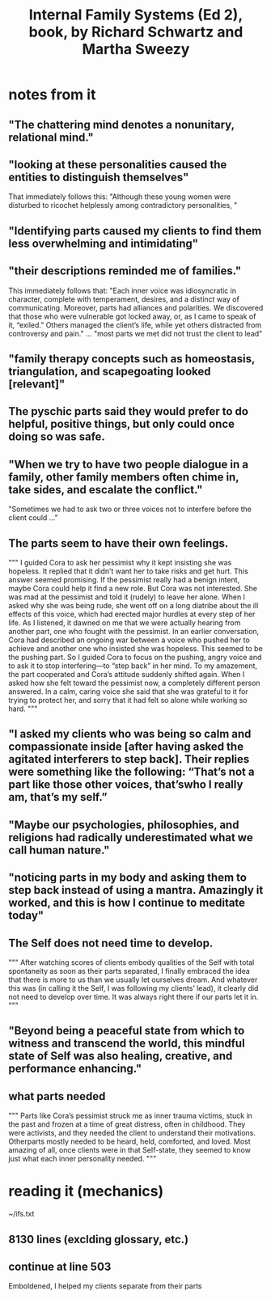 :PROPERTIES:
:ID:       650e028b-8662-472f-a81a-437592442862
:END:
#+title: Internal Family Systems (Ed 2), book, by Richard Schwartz and Martha Sweezy
* notes from it
** "The chattering mind denotes a nonunitary, relational mind."
** "looking at these personalities caused the entities to distinguish themselves"
   That immediately follows this:
   "Although these young women were disturbed to ricochet helplessly among contradictory personalities, "
** "Identifying parts caused my clients to find them less overwhelming and intimidating"
** "their descriptions reminded me of families."
   This immediately follows that:
   "Each inner voice was idiosyncratic in character, complete with temperament, desires, and a distinct way of communicating. Moreover, parts had alliances and polarities. We discovered that those who were vulnerable got locked away, or, as I came to speak of it, “exiled.” Others managed the client’s life, while yet others distracted from controversy and pain."
   ...
   "most parts we met did not trust the client to lead"
** "family therapy concepts such as homeostasis, triangulation, and scapegoating looked [relevant]"
** The pyschic parts said they would prefer to do helpful, positive things, but only could once doing so was safe.
** "When we try to have two people dialogue in a family, other family members often chime in, take sides, and escalate the conflict."
   "Sometimes we had to ask two or three voices not to interfere before the client could ..."
** The parts seem to have their own feelings.
   """
   I guided Cora to ask her pessimist why it kept insisting she was hopeless. It replied that it didn’t
   want her to take risks and get hurt. This answer seemed promising. If the pessimist really had a
   benign intent, maybe Cora could help it find a new role. But Cora was not interested. She was
   mad at the pessimist and told it (rudely) to leave her alone. When I asked why she was being
   rude, she went off on a long diatribe about the ill effects of this voice, which had erected major
   hurdles at every step of her life. As I listened, it dawned on me that we were actually hearing
   from another part, one who fought with the pessimist. In an earlier conversation, Cora had
   described an ongoing war between a voice who pushed her to achieve and another one who
   insisted she was hopeless. This seemed to be the pushing part.
   So I guided Cora to focus on the pushing, angry voice and to ask it to stop interfering—to “step
   back” in her mind. To my amazement, the part cooperated and Cora’s attitude suddenly shifted
   again. When I asked how she felt toward the pessimist now, a completely different person
   answered. In a calm, caring voice she said that she was grateful to it for trying to protect her, and
   sorry that it had felt so alone while working so hard.
   """
** "I asked my clients who was being so calm and compassionate inside [after having asked the agitated interferers to step back]. Their replies were something like the following: “That’s not a part like those other voices, that’swho I really am, that’s my self.”
** "Maybe our psychologies, philosophies, and religions had radically underestimated what we call human nature."
** "noticing parts in my body and asking them to step back instead of using a mantra. Amazingly it worked, and this is how I continue to meditate today"
** The Self does not need time to develop.
   """
   After watching scores of clients embody qualities of the Self with total spontaneity as
   soon as their parts separated, I finally embraced the idea that there is more to us than we usually
   let ourselves dream. And whatever this was (in calling it the Self, I was following my clients’ lead),
   it clearly did not need to develop over time. It was always right there if our parts let it in.
   """
** "Beyond being a peaceful state from which to witness and transcend the world, this mindful state of Self was also healing, creative, and performance enhancing."
** what parts needed
   """
   Parts like Cora’s pessimist struck
   me as inner trauma victims, stuck in the past and frozen at a time of great distress, often in
   childhood. They were activists, and they needed the client to understand their motivations. Otherparts mostly needed to be heard, held, comforted, and loved.
   Most amazing of all, once clients were in that Self-state, they seemed to know just what each
   inner personality needed.
   """
* reading it (mechanics)
  ~/ifs.txt
** 8130 lines (exclding glossary, etc.)
** continue at line 503
   Emboldened, I helped my clients separate from their parts
